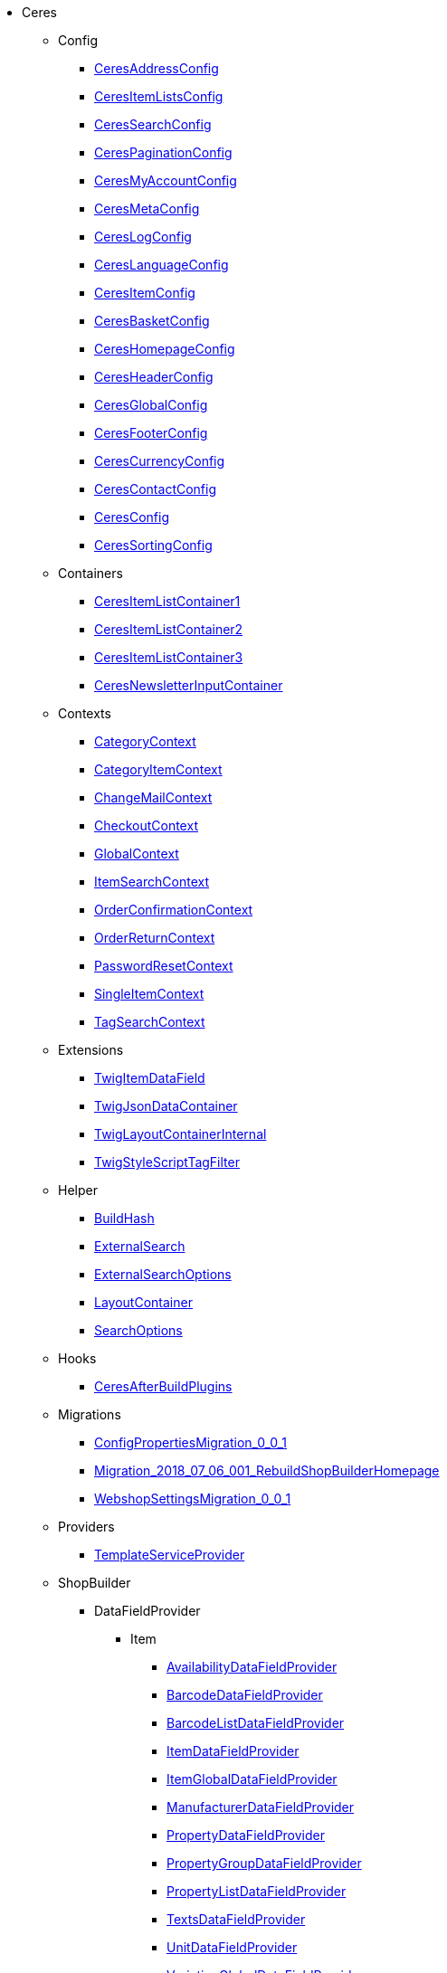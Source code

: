                             * Ceres
                                                    ** Config
                        
*** xref:Ceres/Config/CeresAddressConfig.adoc[CeresAddressConfig]
        
*** xref:Ceres/Config/CeresItemListsConfig.adoc[CeresItemListsConfig]
        
*** xref:Ceres/Config/CeresSearchConfig.adoc[CeresSearchConfig]
        
*** xref:Ceres/Config/CeresPaginationConfig.adoc[CeresPaginationConfig]
        
*** xref:Ceres/Config/CeresMyAccountConfig.adoc[CeresMyAccountConfig]
        
*** xref:Ceres/Config/CeresMetaConfig.adoc[CeresMetaConfig]
        
*** xref:Ceres/Config/CeresLogConfig.adoc[CeresLogConfig]
        
*** xref:Ceres/Config/CeresLanguageConfig.adoc[CeresLanguageConfig]
        
*** xref:Ceres/Config/CeresItemConfig.adoc[CeresItemConfig]
        
*** xref:Ceres/Config/CeresBasketConfig.adoc[CeresBasketConfig]
        
*** xref:Ceres/Config/CeresHomepageConfig.adoc[CeresHomepageConfig]
        
*** xref:Ceres/Config/CeresHeaderConfig.adoc[CeresHeaderConfig]
        
*** xref:Ceres/Config/CeresGlobalConfig.adoc[CeresGlobalConfig]
        
*** xref:Ceres/Config/CeresFooterConfig.adoc[CeresFooterConfig]
        
*** xref:Ceres/Config/CeresCurrencyConfig.adoc[CeresCurrencyConfig]
        
*** xref:Ceres/Config/CeresContactConfig.adoc[CeresContactConfig]
        
*** xref:Ceres/Config/CeresConfig.adoc[CeresConfig]
        
*** xref:Ceres/Config/CeresSortingConfig.adoc[CeresSortingConfig]
        
                                    ** Containers
                        
*** xref:Ceres/Containers/CeresItemListContainer1.adoc[CeresItemListContainer1]
        
*** xref:Ceres/Containers/CeresItemListContainer2.adoc[CeresItemListContainer2]
        
*** xref:Ceres/Containers/CeresItemListContainer3.adoc[CeresItemListContainer3]
        
*** xref:Ceres/Containers/CeresNewsletterInputContainer.adoc[CeresNewsletterInputContainer]
        
                                    ** Contexts
                        
*** xref:Ceres/Contexts/CategoryContext.adoc[CategoryContext]
        
*** xref:Ceres/Contexts/CategoryItemContext.adoc[CategoryItemContext]
        
*** xref:Ceres/Contexts/ChangeMailContext.adoc[ChangeMailContext]
        
*** xref:Ceres/Contexts/CheckoutContext.adoc[CheckoutContext]
        
*** xref:Ceres/Contexts/GlobalContext.adoc[GlobalContext]
        
*** xref:Ceres/Contexts/ItemSearchContext.adoc[ItemSearchContext]
        
*** xref:Ceres/Contexts/OrderConfirmationContext.adoc[OrderConfirmationContext]
        
*** xref:Ceres/Contexts/OrderReturnContext.adoc[OrderReturnContext]
        
*** xref:Ceres/Contexts/PasswordResetContext.adoc[PasswordResetContext]
        
*** xref:Ceres/Contexts/SingleItemContext.adoc[SingleItemContext]
        
*** xref:Ceres/Contexts/TagSearchContext.adoc[TagSearchContext]
        
                                    ** Extensions
                        
*** xref:Ceres/Extensions/TwigItemDataField.adoc[TwigItemDataField]
        
*** xref:Ceres/Extensions/TwigJsonDataContainer.adoc[TwigJsonDataContainer]
        
*** xref:Ceres/Extensions/TwigLayoutContainerInternal.adoc[TwigLayoutContainerInternal]
        
*** xref:Ceres/Extensions/TwigStyleScriptTagFilter.adoc[TwigStyleScriptTagFilter]
        
                                    ** Helper
                        
*** xref:Ceres/Helper/BuildHash.adoc[BuildHash]
        
*** xref:Ceres/Helper/ExternalSearch.adoc[ExternalSearch]
        
*** xref:Ceres/Helper/ExternalSearchOptions.adoc[ExternalSearchOptions]
        
*** xref:Ceres/Helper/LayoutContainer.adoc[LayoutContainer]
        
*** xref:Ceres/Helper/SearchOptions.adoc[SearchOptions]
        
                                    ** Hooks
                        
*** xref:Ceres/Hooks/CeresAfterBuildPlugins.adoc[CeresAfterBuildPlugins]
        
                                    ** Migrations
                        
*** xref:Ceres/Migrations/ConfigPropertiesMigration_0_0_1.adoc[ConfigPropertiesMigration_0_0_1]
        
*** xref:Ceres/Migrations/Migration_2018_07_06_001_RebuildShopBuilderHomepage.adoc[Migration_2018_07_06_001_RebuildShopBuilderHomepage]
        
*** xref:Ceres/Migrations/WebshopSettingsMigration_0_0_1.adoc[WebshopSettingsMigration_0_0_1]
        
                                    ** Providers
                        
*** xref:Ceres/Providers/TemplateServiceProvider.adoc[TemplateServiceProvider]
        
                                    ** ShopBuilder
                                                    *** DataFieldProvider
                                                    **** Item
                        
***** xref:Ceres/ShopBuilder/DataFieldProvider/Item/AvailabilityDataFieldProvider.adoc[AvailabilityDataFieldProvider]
        
***** xref:Ceres/ShopBuilder/DataFieldProvider/Item/BarcodeDataFieldProvider.adoc[BarcodeDataFieldProvider]
        
***** xref:Ceres/ShopBuilder/DataFieldProvider/Item/BarcodeListDataFieldProvider.adoc[BarcodeListDataFieldProvider]
        
***** xref:Ceres/ShopBuilder/DataFieldProvider/Item/ItemDataFieldProvider.adoc[ItemDataFieldProvider]
        
***** xref:Ceres/ShopBuilder/DataFieldProvider/Item/ItemGlobalDataFieldProvider.adoc[ItemGlobalDataFieldProvider]
        
***** xref:Ceres/ShopBuilder/DataFieldProvider/Item/ManufacturerDataFieldProvider.adoc[ManufacturerDataFieldProvider]
        
***** xref:Ceres/ShopBuilder/DataFieldProvider/Item/PropertyDataFieldProvider.adoc[PropertyDataFieldProvider]
        
***** xref:Ceres/ShopBuilder/DataFieldProvider/Item/PropertyGroupDataFieldProvider.adoc[PropertyGroupDataFieldProvider]
        
***** xref:Ceres/ShopBuilder/DataFieldProvider/Item/PropertyListDataFieldProvider.adoc[PropertyListDataFieldProvider]
        
***** xref:Ceres/ShopBuilder/DataFieldProvider/Item/TextsDataFieldProvider.adoc[TextsDataFieldProvider]
        
***** xref:Ceres/ShopBuilder/DataFieldProvider/Item/UnitDataFieldProvider.adoc[UnitDataFieldProvider]
        
***** xref:Ceres/ShopBuilder/DataFieldProvider/Item/VariationGlobalDataFieldProvider.adoc[VariationGlobalDataFieldProvider]
        
        
                                    *** Handler
                        
**** xref:Ceres/ShopBuilder/Handler/ShopBuilderSettingsHandler.adoc[ShopBuilderSettingsHandler]
        
        
                                    ** Widgets
                                                    *** Basket
                        
**** xref:Ceres/Widgets/Basket/BasketTotalsWidget.adoc[BasketTotalsWidget]
        
**** xref:Ceres/Widgets/Basket/BasketWidget.adoc[BasketWidget]
        
**** xref:Ceres/Widgets/Basket/CouponWidget.adoc[CouponWidget]
        
**** xref:Ceres/Widgets/Basket/ShippingCountryWidget.adoc[ShippingCountryWidget]
        
                                    *** Helper
                                                    **** Factories
                                                                                            
***** xref:Ceres/Widgets/Helper/Factories/Settings/AlignmentSettingFactory.adoc[Settings/AlignmentSettingFactory]
        
***** xref:Ceres/Widgets/Helper/Factories/Settings/IconSettingFactory.adoc[Settings/IconSettingFactory]
        
***** xref:Ceres/Widgets/Helper/Factories/Settings/UrlSettingFactory.adoc[Settings/UrlSettingFactory]
        
***** xref:Ceres/Widgets/Helper/Factories/Settings/UUIDSettingFactory.adoc[Settings/UUIDSettingFactory]
        
***** xref:Ceres/Widgets/Helper/Factories/Settings/TextareaSettingFactory.adoc[Settings/TextareaSettingFactory]
        
***** xref:Ceres/Widgets/Helper/Factories/Settings/TextSettingFactory.adoc[Settings/TextSettingFactory]
        
***** xref:Ceres/Widgets/Helper/Factories/Settings/SuggestionSettingFactory.adoc[Settings/SuggestionSettingFactory]
        
***** xref:Ceres/Widgets/Helper/Factories/Settings/SpacingSettingFactory.adoc[Settings/SpacingSettingFactory]
        
***** xref:Ceres/Widgets/Helper/Factories/Settings/SliderSettingFactory.adoc[Settings/SliderSettingFactory]
        
***** xref:Ceres/Widgets/Helper/Factories/Settings/SelectSettingFactory.adoc[Settings/SelectSettingFactory]
        
***** xref:Ceres/Widgets/Helper/Factories/Settings/RadioGroupSettingFactory.adoc[Settings/RadioGroupSettingFactory]
        
***** xref:Ceres/Widgets/Helper/Factories/Settings/ManufacturerSettingFactory.adoc[Settings/ManufacturerSettingFactory]
        
***** xref:Ceres/Widgets/Helper/Factories/Settings/ItemSortValueListFactory.adoc[Settings/ItemSortValueListFactory]
        
***** xref:Ceres/Widgets/Helper/Factories/Settings/HeightSettingFactory.adoc[Settings/HeightSettingFactory]
        
***** xref:Ceres/Widgets/Helper/Factories/Settings/AppearanceSettingFactory.adoc[Settings/AppearanceSettingFactory]
        
***** xref:Ceres/Widgets/Helper/Factories/Settings/FileSettingFactory.adoc[Settings/FileSettingFactory]
        
***** xref:Ceres/Widgets/Helper/Factories/Settings/EditorSettingFactory.adoc[Settings/EditorSettingFactory]
        
***** xref:Ceres/Widgets/Helper/Factories/Settings/DoubleSettingFactory.adoc[Settings/DoubleSettingFactory]
        
***** xref:Ceres/Widgets/Helper/Factories/Settings/DateSettingFactory.adoc[Settings/DateSettingFactory]
        
***** xref:Ceres/Widgets/Helper/Factories/Settings/CustomClassSettingFactory.adoc[Settings/CustomClassSettingFactory]
        
***** xref:Ceres/Widgets/Helper/Factories/Settings/ContainerSettingFactory.adoc[Settings/ContainerSettingFactory]
        
***** xref:Ceres/Widgets/Helper/Factories/Settings/ColorPaletteSettingFactory.adoc[Settings/ColorPaletteSettingFactory]
        
***** xref:Ceres/Widgets/Helper/Factories/Settings/CheckboxSettingFactory.adoc[Settings/CheckboxSettingFactory]
        
***** xref:Ceres/Widgets/Helper/Factories/Settings/CheckboxGroupSettingFactory.adoc[Settings/CheckboxGroupSettingFactory]
        
***** xref:Ceres/Widgets/Helper/Factories/Settings/CategorySettingFactory.adoc[Settings/CategorySettingFactory]
        
***** xref:Ceres/Widgets/Helper/Factories/Settings/ButtonSizeSettingFactory.adoc[Settings/ButtonSizeSettingFactory]
        
***** xref:Ceres/Widgets/Helper/Factories/Settings/BaseSettingFactory.adoc[Settings/BaseSettingFactory]
        
***** xref:Ceres/Widgets/Helper/Factories/Settings/ValueListFactory.adoc[Settings/ValueListFactory]
        
        
**** xref:Ceres/Widgets/Helper/Factories/PresetWidgetFactory.adoc[Settings/PresetWidgetFactory]
        
**** xref:Ceres/Widgets/Helper/Factories/WidgetDataFactory.adoc[Settings/WidgetDataFactory]
        
**** xref:Ceres/Widgets/Helper/Factories/WidgetSettingsFactory.adoc[Settings/WidgetSettingsFactory]
        
        
**** xref:Ceres/Widgets/Helper/BaseWidget.adoc[BaseWidget]
        
**** xref:Ceres/Widgets/Helper/PresetHelper.adoc[PresetHelper]
        
**** xref:Ceres/Widgets/Helper/WidgetCategories.adoc[WidgetCategories]
        
**** xref:Ceres/Widgets/Helper/WidgetTypes.adoc[WidgetTypes]
        
                                    *** Presets
                                                    **** Legal
                        
***** xref:Ceres/Widgets/Presets/Legal/DefaultCancellationFormPreset.adoc[DefaultCancellationFormPreset]
        
***** xref:Ceres/Widgets/Presets/Legal/DefaultCancellationRightsPreset.adoc[DefaultCancellationRightsPreset]
        
***** xref:Ceres/Widgets/Presets/Legal/DefaultGTCPreset.adoc[DefaultGTCPreset]
        
***** xref:Ceres/Widgets/Presets/Legal/DefaultLegalDisclosurePreset.adoc[DefaultLegalDisclosurePreset]
        
***** xref:Ceres/Widgets/Presets/Legal/DefaultPrivacyPolicyPreset.adoc[DefaultPrivacyPolicyPreset]
        
        
**** xref:Ceres/Widgets/Presets/ChangePasswordPreset.adoc[ChangePasswordPreset]
        
**** xref:Ceres/Widgets/Presets/DefaultOrderConfirmationPreset.adoc[DefaultOrderConfirmationPreset]
        
**** xref:Ceres/Widgets/Presets/RegistrationPreset.adoc[RegistrationPreset]
        
**** xref:Ceres/Widgets/Presets/OrderReturnPreset.adoc[OrderReturnPreset]
        
**** xref:Ceres/Widgets/Presets/ItemSearchPreset.adoc[ItemSearchPreset]
        
**** xref:Ceres/Widgets/Presets/ItemCategoryPreset.adoc[ItemCategoryPreset]
        
**** xref:Ceres/Widgets/Presets/DefaultSingleItemPreset.adoc[DefaultSingleItemPreset]
        
**** xref:Ceres/Widgets/Presets/DefaultPageNotFoundPreset.adoc[DefaultPageNotFoundPreset]
        
**** xref:Ceres/Widgets/Presets/DefaultNewsletterUnsubscribePreset.adoc[DefaultNewsletterUnsubscribePreset]
        
**** xref:Ceres/Widgets/Presets/DefaultBasketPreset.adoc[DefaultBasketPreset]
        
**** xref:Ceres/Widgets/Presets/DefaultMyAccountPreset.adoc[DefaultMyAccountPreset]
        
**** xref:Ceres/Widgets/Presets/DefaultLoginPreset.adoc[DefaultLoginPreset]
        
**** xref:Ceres/Widgets/Presets/DefaultHomepagePreset.adoc[DefaultHomepagePreset]
        
**** xref:Ceres/Widgets/Presets/DefaultHeaderPreset.adoc[DefaultHeaderPreset]
        
**** xref:Ceres/Widgets/Presets/DefaultFooterPreset.adoc[DefaultFooterPreset]
        
**** xref:Ceres/Widgets/Presets/DefaultContactPreset.adoc[DefaultContactPreset]
        
**** xref:Ceres/Widgets/Presets/DefaultCheckoutPreset.adoc[DefaultCheckoutPreset]
        
**** xref:Ceres/Widgets/Presets/DefaultChangeMailPreset.adoc[DefaultChangeMailPreset]
        
**** xref:Ceres/Widgets/Presets/WishListPreset.adoc[WishListPreset]
        
                                    *** OrderConfirmation
                        
**** xref:Ceres/Widgets/OrderConfirmation/OrderConfirmationBaseWidget.adoc[OrderConfirmationBaseWidget]
        
**** xref:Ceres/Widgets/OrderConfirmation/OrderDataWidget.adoc[OrderDataWidget]
        
**** xref:Ceres/Widgets/OrderConfirmation/OrderDocumentsWidget.adoc[OrderDocumentsWidget]
        
**** xref:Ceres/Widgets/OrderConfirmation/OrderReturnWidget.adoc[OrderReturnWidget]
        
**** xref:Ceres/Widgets/OrderConfirmation/OrderTotalsWidget.adoc[OrderTotalsWidget]
        
**** xref:Ceres/Widgets/OrderConfirmation/PurchasedItemsWidget.adoc[PurchasedItemsWidget]
        
                                    *** Navigation
                        
**** xref:Ceres/Widgets/Navigation/NavigationTreeWidget.adoc[NavigationTreeWidget]
        
**** xref:Ceres/Widgets/Navigation/StepByStepNavigationWidget.adoc[StepByStepNavigationWidget]
        
                                    *** MyAccount
                        
**** xref:Ceres/Widgets/MyAccount/AccountSettingsWidget.adoc[AccountSettingsWidget]
        
**** xref:Ceres/Widgets/MyAccount/BankDataSelectWidget.adoc[BankDataSelectWidget]
        
**** xref:Ceres/Widgets/MyAccount/GreetingWidget.adoc[GreetingWidget]
        
**** xref:Ceres/Widgets/MyAccount/LogoutButtonWidget.adoc[LogoutButtonWidget]
        
**** xref:Ceres/Widgets/MyAccount/OrderHistoryWidget.adoc[OrderHistoryWidget]
        
**** xref:Ceres/Widgets/MyAccount/OrderReturnHistoryWidget.adoc[OrderReturnHistoryWidget]
        
                                    *** Login
                        
**** xref:Ceres/Widgets/Login/GuestLoginWidget.adoc[GuestLoginWidget]
        
**** xref:Ceres/Widgets/Login/LoginWidget.adoc[LoginWidget]
        
**** xref:Ceres/Widgets/Login/RegistrationWidget.adoc[RegistrationWidget]
        
                                    *** Legal
                        
**** xref:Ceres/Widgets/Legal/LegalTextsWidget.adoc[LegalTextsWidget]
        
                                    *** Item
                        
**** xref:Ceres/Widgets/Item/AddToBasketWidget.adoc[AddToBasketWidget]
        
**** xref:Ceres/Widgets/Item/AddToWishListWidget.adoc[AddToWishListWidget]
        
**** xref:Ceres/Widgets/Item/AttributeWidget.adoc[AttributeWidget]
        
**** xref:Ceres/Widgets/Item/GraduatedPriceWidget.adoc[GraduatedPriceWidget]
        
**** xref:Ceres/Widgets/Item/ItemAvailabilityWidget.adoc[ItemAvailabilityWidget]
        
**** xref:Ceres/Widgets/Item/ItemBundleWidget.adoc[ItemBundleWidget]
        
**** xref:Ceres/Widgets/Item/ItemDataTableWidget.adoc[ItemDataTableWidget]
        
**** xref:Ceres/Widgets/Item/ItemImageWidget.adoc[ItemImageWidget]
        
**** xref:Ceres/Widgets/Item/ItemPriceWidget.adoc[ItemPriceWidget]
        
**** xref:Ceres/Widgets/Item/OrderPropertyWidget.adoc[OrderPropertyWidget]
        
**** xref:Ceres/Widgets/Item/TagsWidget.adoc[TagsWidget]
        
**** xref:Ceres/Widgets/Item/WishListWidget.adoc[WishListWidget]
        
                                    *** Header
                        
**** xref:Ceres/Widgets/Header/BreadcrumbWidget.adoc[BreadcrumbWidget]
        
**** xref:Ceres/Widgets/Header/NavigationWidget.adoc[NavigationWidget]
        
**** xref:Ceres/Widgets/Header/TopBarWidget.adoc[TopBarWidget]
        
                                    *** Category
                                                    **** Filter
                        
***** xref:Ceres/Widgets/Category/Filter/AttributesPropertiesCharacteristicsFilterWidget.adoc[AttributesPropertiesCharacteristicsFilterWidget]
        
***** xref:Ceres/Widgets/Category/Filter/AvailabilityFilterWidget.adoc[AvailabilityFilterWidget]
        
***** xref:Ceres/Widgets/Category/Filter/CategoryFilterWidget.adoc[CategoryFilterWidget]
        
***** xref:Ceres/Widgets/Category/Filter/FilterBaseWidget.adoc[FilterBaseWidget]
        
***** xref:Ceres/Widgets/Category/Filter/ManufacturerFilterWidget.adoc[ManufacturerFilterWidget]
        
***** xref:Ceres/Widgets/Category/Filter/PriceFilterWidget.adoc[PriceFilterWidget]
        
***** xref:Ceres/Widgets/Category/Filter/SelectedFilterWidget.adoc[SelectedFilterWidget]
        
        
**** xref:Ceres/Widgets/Category/ItemGridWidget.adoc[ItemGridWidget]
        
**** xref:Ceres/Widgets/Category/ItemSortingWidget.adoc[ItemSortingWidget]
        
**** xref:Ceres/Widgets/Category/ItemsPerPageWidget.adoc[ItemsPerPageWidget]
        
**** xref:Ceres/Widgets/Category/PaginationWidget.adoc[PaginationWidget]
        
**** xref:Ceres/Widgets/Category/ToolbarWidget.adoc[ToolbarWidget]
        
                                    *** Grid
                        
**** xref:Ceres/Widgets/Grid/AdditionalInformationWidget.adoc[AdditionalInformationWidget]
        
**** xref:Ceres/Widgets/Grid/FourColumnWidget.adoc[FourColumnWidget]
        
**** xref:Ceres/Widgets/Grid/GridWidget.adoc[GridWidget]
        
**** xref:Ceres/Widgets/Grid/StickyContainerWidget.adoc[StickyContainerWidget]
        
**** xref:Ceres/Widgets/Grid/TabWidget.adoc[TabWidget]
        
**** xref:Ceres/Widgets/Grid/ThreeColumnWidget.adoc[ThreeColumnWidget]
        
**** xref:Ceres/Widgets/Grid/TwoColumnWidget.adoc[TwoColumnWidget]
        
                                    *** Form
                        
**** xref:Ceres/Widgets/Form/AcceptPrivacyPolicyWidget.adoc[AcceptPrivacyPolicyWidget]
        
**** xref:Ceres/Widgets/Form/MailFormWidget.adoc[MailFormWidget]
        
**** xref:Ceres/Widgets/Form/MailInputWidget.adoc[MailInputWidget]
        
**** xref:Ceres/Widgets/Form/SelectionWidget.adoc[SelectionWidget]
        
**** xref:Ceres/Widgets/Form/TextAreaWidget.adoc[TextAreaWidget]
        
**** xref:Ceres/Widgets/Form/TextInputWidget.adoc[TextInputWidget]
        
                                    *** Footer
                        
**** xref:Ceres/Widgets/Footer/CookieBarWidget.adoc[CookieBarWidget]
        
**** xref:Ceres/Widgets/Footer/LegalInformationWidget.adoc[LegalInformationWidget]
        
                                    *** Customer
                        
**** xref:Ceres/Widgets/Customer/AddressWidget.adoc[AddressWidget]
        
**** xref:Ceres/Widgets/Customer/ChangeMailWidget.adoc[ChangeMailWidget]
        
**** xref:Ceres/Widgets/Customer/ChangePasswordWidget.adoc[ChangePasswordWidget]
        
                                    *** Contact
                        
**** xref:Ceres/Widgets/Contact/ContactDetailsWidget.adoc[ContactDetailsWidget]
        
                                    *** Common
                        
**** xref:Ceres/Widgets/Common/BackgroundWidget.adoc[BackgroundWidget]
        
**** xref:Ceres/Widgets/Common/ListWidget.adoc[ListWidget]
        
**** xref:Ceres/Widgets/Common/TextWidget.adoc[TextWidget]
        
**** xref:Ceres/Widgets/Common/SeparatorWidget.adoc[SeparatorWidget]
        
**** xref:Ceres/Widgets/Common/PrivacySettingsWidget.adoc[PrivacySettingsWidget]
        
**** xref:Ceres/Widgets/Common/PrintButtonWidget.adoc[PrintButtonWidget]
        
**** xref:Ceres/Widgets/Common/NewsletterWidget.adoc[NewsletterWidget]
        
**** xref:Ceres/Widgets/Common/NewsletterUnsubscribeWidget.adoc[NewsletterUnsubscribeWidget]
        
**** xref:Ceres/Widgets/Common/LiveShoppingWidget.adoc[LiveShoppingWidget]
        
**** xref:Ceres/Widgets/Common/LinkWidget.adoc[LinkWidget]
        
**** xref:Ceres/Widgets/Common/CodeWidget.adoc[CodeWidget]
        
**** xref:Ceres/Widgets/Common/LinkListWidget.adoc[LinkListWidget]
        
**** xref:Ceres/Widgets/Common/ItemListWidget.adoc[ItemListWidget]
        
**** xref:Ceres/Widgets/Common/InlineTextWidget.adoc[InlineTextWidget]
        
**** xref:Ceres/Widgets/Common/ImageCarouselWidget.adoc[ImageCarouselWidget]
        
**** xref:Ceres/Widgets/Common/ImageBoxWidget.adoc[ImageBoxWidget]
        
**** xref:Ceres/Widgets/Common/GoogleMapsWidget.adoc[GoogleMapsWidget]
        
**** xref:Ceres/Widgets/Common/CollapseWidget.adoc[CollapseWidget]
        
**** xref:Ceres/Widgets/Common/TitleBarWidget.adoc[TitleBarWidget]
        
                                    *** Checkout
                        
**** xref:Ceres/Widgets/Checkout/CancelPaymentWidget.adoc[CancelPaymentWidget]
        
**** xref:Ceres/Widgets/Checkout/ContactWishWidget.adoc[ContactWishWidget]
        
**** xref:Ceres/Widgets/Checkout/CustomerSignWidget.adoc[CustomerSignWidget]
        
**** xref:Ceres/Widgets/Checkout/GtcCheckWidget.adoc[GtcCheckWidget]
        
**** xref:Ceres/Widgets/Checkout/PaymentProviderWidget.adoc[PaymentProviderWidget]
        
**** xref:Ceres/Widgets/Checkout/PlaceOrderWidget.adoc[PlaceOrderWidget]
        
**** xref:Ceres/Widgets/Checkout/ShippingPrivacyCheckWidget.adoc[ShippingPrivacyCheckWidget]
        
**** xref:Ceres/Widgets/Checkout/ShippingProfileWidget.adoc[ShippingProfileWidget]
        
**** xref:Ceres/Widgets/Checkout/SubscribeNewsletterCheckWidget.adoc[SubscribeNewsletterCheckWidget]
        
        
*** xref:Ceres/Widgets/WidgetCollection.adoc[WidgetCollection]
        
        
        
